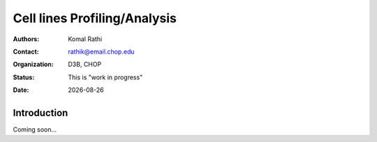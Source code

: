.. |date| date::

*****************************
Cell lines Profiling/Analysis
*****************************

:authors: Komal Rathi
:contact: rathik@email.chop.edu
:organization: D3B, CHOP
:status: This is "work in progress"
:date: |date|

.. meta::
   :keywords: hgg, cell lines, 2019
   :description: HGG RNA-seq analysis

Introduction
============

Coming soon...

